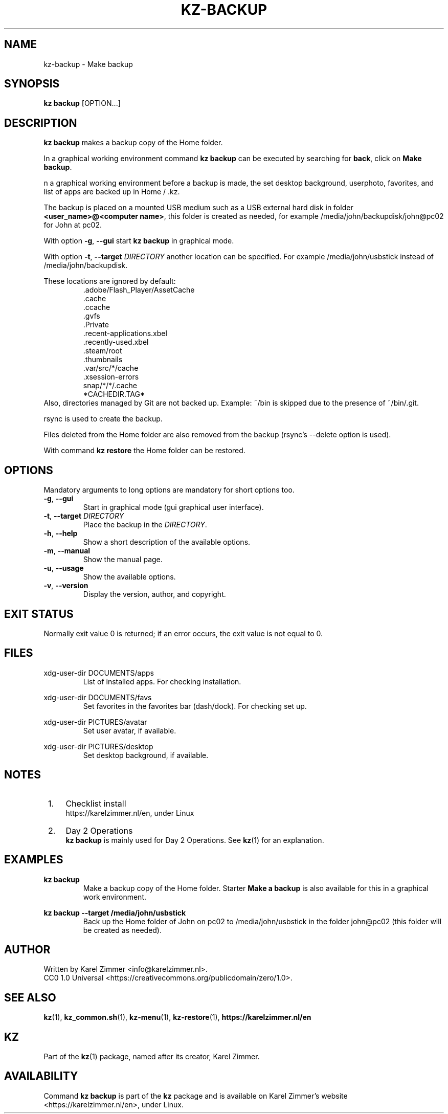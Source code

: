 .\"############################################################################
.\"# SPDX-FileComment: Man page for kz-backup
.\"#
.\"# SPDX-FileCopyrightText: Karel Zimmer <info@karelzimmer.nl>
.\"# SPDX-License-Identifier: CC0-1.0
.\"############################################################################
.\"
.TH "KZ-BACKUP" "1" "4.2.1" "KZ" "Kz Manual"
.\"
.\"
.SH NAME
kz-backup \- Make backup
.\"
.\"
.SH SYNOPSIS
.B kz backup
[OPTION...]
.\"
.\"
.SH DESCRIPTION
\fBkz backup\fR makes a backup copy of the Home folder.
.sp
In a graphical working environment command \fBkz backup\fR can be executed by
searching for \fBback\fR, click on \fBMake backup\fR.
.sp
n a graphical working environment before a backup is made, the set desktop
background, userphoto, favorites, and list of apps are backed up in Home / .kz.
.sp
The backup is placed on a mounted USB medium such as a USB external hard disk
in folder \fB<user_name>@<computer name>\fR, this folder is created as needed,
for example /media/john/backupdisk/john@pc02 for John at pc02.
.sp
With option \fB-g\fR, \fB--gui\fR start \fBkz backup\fR in graphical mode.
.sp
With option \fB-t\fR, \fB--target\fR \fIDIRECTORY\fR another location can be
specified. For example /media/john/usbstick instead of /media/john/backupdisk.
.sp
These locations are ignored by default:
.RS
 .adobe/Flash_Player/AssetCache
 .cache
 .ccache
 .gvfs
 .Private
 .recent-applications.xbel
 .recently-used.xbel
 .steam/root
 .thumbnails
 .var/src/*/cache
 .xsession-errors
 snap/*/*/.cache
 *CACHEDIR.TAG*
.RE
Also, directories managed by Git are not backed up.
Example: ~/bin is skipped due to the presence of ~/bin/.git.
.sp
rsync is used to create the backup.
.sp
Files deleted from the Home folder are also removed from the backup (rsync's
--delete option is used).
.sp
With command \fBkz restore\fR the Home folder can be restored.
.\"
.\"
.SH OPTIONS
Mandatory arguments to long options are mandatory for short options too.
.TP
\fB-g\fR, \fB--gui\fR
Start in graphical mode (gui graphical user interface).
.TP
\fB-t\fR, \fB--target \fIDIRECTORY\fR
Place the backup in the \fIDIRECTORY\fR.
.TP
\fB-h\fR, \fB--help\fR
Show a short description of the available options.
.TP
\fB-m\fR, \fB--manual\fR
Show the manual page.
.TP
\fB-u\fR, \fB--usage\fR
Show the available options.
.TP
\fB-v\fR, \fB--version\fR
Display the version, author, and copyright.
.\"
.\"
.SH EXIT STATUS
Normally exit value 0 is returned; if an error occurs, the exit value is not
equal to 0.
.\"
.\"
.SH FILES
xdg-user-dir DOCUMENTS/apps
.RS
List of installed apps. For checking installation.
.RE
.sp
xdg-user-dir DOCUMENTS/favs
.RS
Set favorites in the favorites bar (dash/dock). For checking set up.
.RE
.sp
xdg-user-dir PICTURES/avatar
.RS
Set user avatar, if available.
.RE
.sp
xdg-user-dir PICTURES/desktop
.RS
Set desktop background, if available.
.RE
.\"
.\"
.SH NOTES
.IP " 1." 4
Checklist install
.RS 4
https://karelzimmer.nl/en, under Linux
.RE
.IP " 2." 4
Day 2 Operations
.RS 4
\fBkz backup\fR is mainly used for Day 2 Operations. See \fBkz\fR(1) for an
explanation.
.RE
.\"
.\"
.SH EXAMPLES
.sp
\fBkz backup\fR
.RS
Make a backup copy of the Home folder.
Starter \fBMake a backup\fR is also available for this in a graphical work
environment.
.RE
.sp
\fBkz backup --target /media/john/usbstick\fR
.RS
Back up the Home folder of John on pc02 to /media/john/usbstick in the folder
john@pc02 (this folder will be created as needed).
.RE
.\"
.\"
.SH AUTHOR
Written by Karel Zimmer <info@karelzimmer.nl>.
.br
CC0 1.0 Universal <https://creativecommons.org/publicdomain/zero/1.0>.
.\"
.\"
.SH SEE ALSO
\fBkz\fR(1),
\fBkz_common.sh\fR(1),
\fBkz-menu\fR(1),
\fBkz-restore\fR(1),
\fBhttps://karelzimmer.nl/en\fR
.\"
.\"
.SH KZ
Part of the \fBkz\fR(1) package, named after its creator, Karel Zimmer.
.\"
.\"
.SH AVAILABILITY
Command \fBkz backup\fR is part of the \fBkz\fR package and is available on
Karel Zimmer's website <https://karelzimmer.nl/en>, under Linux.
